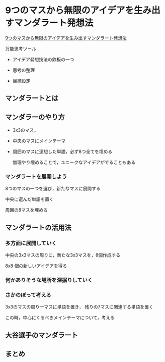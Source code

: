 * 9つのマスから無限のアイデアを生み出すマンダラート発想法

  [[http://idea-soken.com/mandal-art][9つのマスから無限のアイデアを生み出すマンダラート発想法]]

  万能思考ツール

  - アイデア発想技法の鉄板の一つ

  - 思考の整理

  - 目標設定

** マンダラートとは

   
** マンダラーのやり方

   - 3x3のマス。

   - 中央のマスにメインテーマ

   - 周囲のマスに連想した単語，必ず8つ全てを埋める

     無理やり埋めることで，ユニークなアイデアがでることもある

*** マンダラートを展開しよう

    8つのマスの一つを選び，新たなマスに展開する
    
    中央に選んだ単語を置く

    周囲の8マスを埋める

** マンダラートの活用法

*** 多方面に展開していく

    中央の3x3マスの周りに，新たな3x3マスを，8個作成する

    8x8 個の新しいアイデアを得る

*** 何かありそうな場所を深掘りしていく

*** さかのぼって考える

    3x3のマスの周り一マスに単語を置き，
    残りの7マスに関連する単語を置く

    この時，中心にくるべきメインテーマについて，考える

** 大谷選手のマンダラート

** まとめ






    

  
